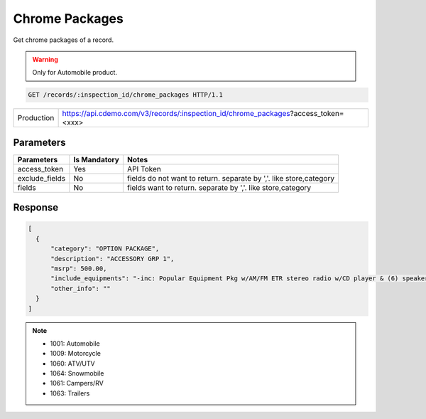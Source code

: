 
=================
Chrome Packages
=================

Get chrome packages of a record.

.. warning::
    Only for Automobile product.

.. sourcecode:: http

  GET /records/:inspection_id/chrome_packages HTTP/1.1

+------------+-----------------------------------------------------------------------------------+
| Production | https://api.cdemo.com/v3/records/:inspection_id/chrome_packages?access_token=<xxx>|
+------------+-----------------------------------------------------------------------------------+

Parameters
==========

+-----------------------+---------------+---------------------------------------+
| Parameters            | Is Mandatory  | Notes                                 |
+=======================+===============+=======================================+
| access_token          | Yes           | API Token                             |
+-----------------------+---------------+---------------------------------------+
| exclude_fields        | No            | fields do not want to return.         |
|                       |               | separate by ','.                      |
|                       |               | like store,category                   |
+-----------------------+---------------+---------------------------------------+
| fields                | No            | fields want to return.                |
|                       |               | separate by ','.                      |
|                       |               | like store,category                   |
+-----------------------+---------------+---------------------------------------+

Response
========

.. code-block:: python

  [
    {
        "category": "OPTION PACKAGE",
        "description": "ACCESSORY GRP 1",
        "msrp": 500.00,
        "include_equipments": "-inc: Popular Equipment Pkg w/AM/FM ETR stereo radio w/CD player & (6) speakers, pwr windows/mirrors/door locks",
        "other_info": ""
    }
  ]

.. note::
  - 1001: Automobile
  - 1009: Motorcycle
  - 1060: ATV/UTV
  - 1064: Snowmobile
  - 1061: Campers/RV
  - 1063: Trailers
